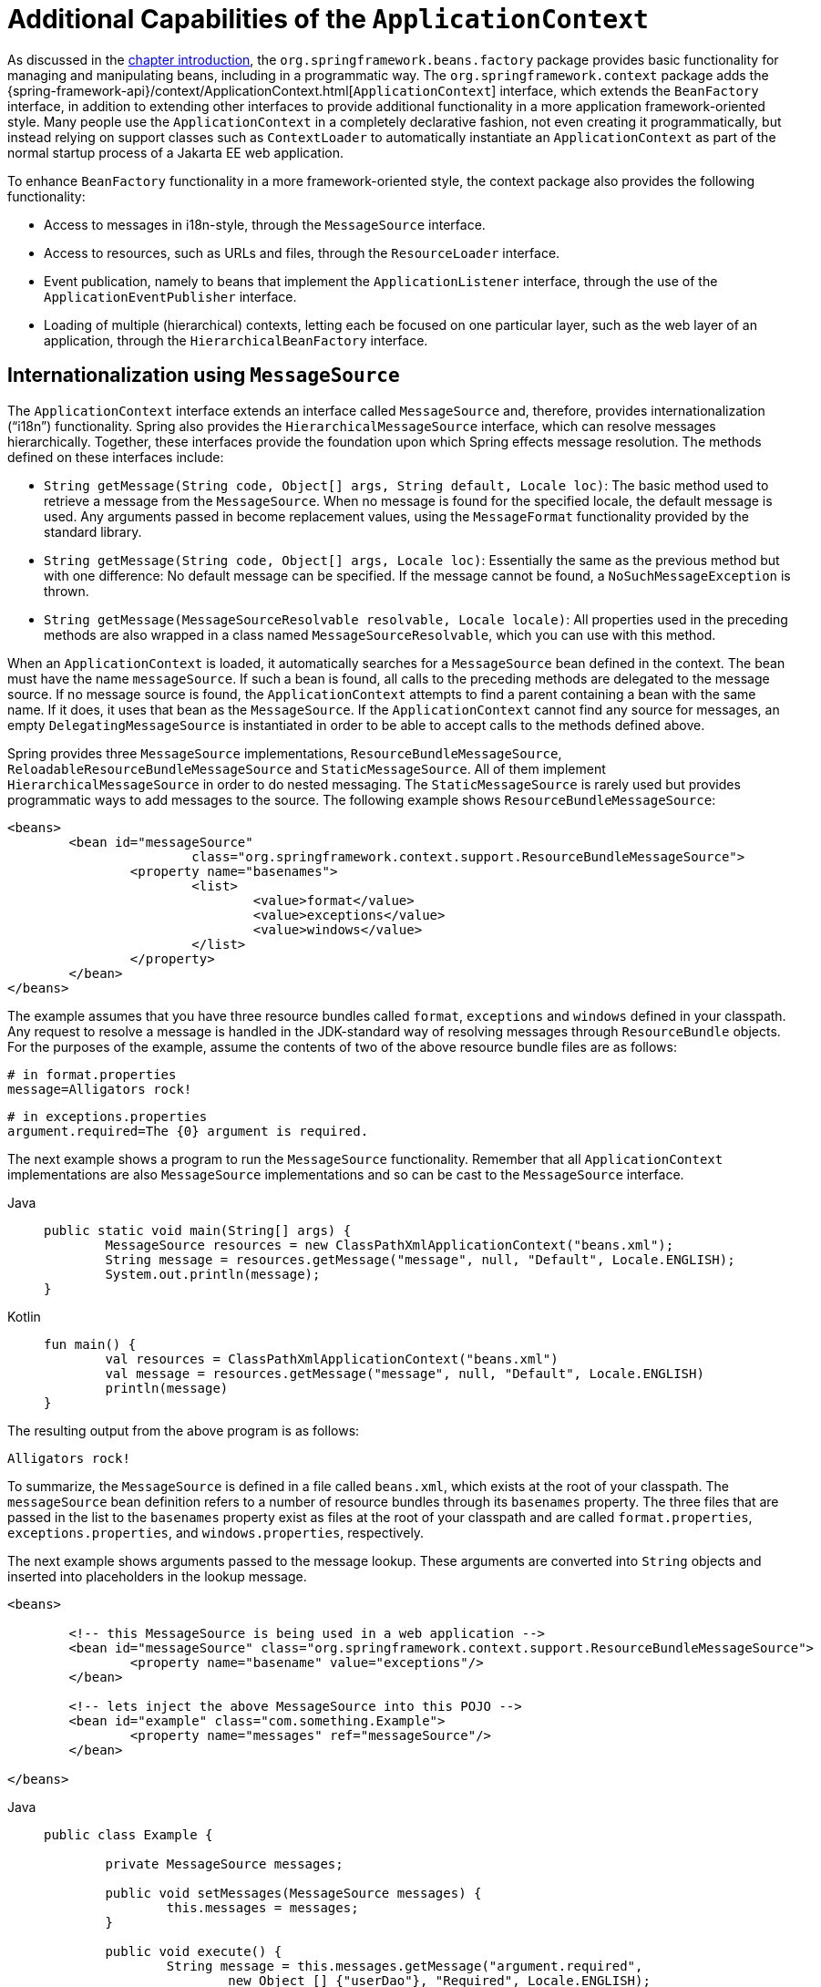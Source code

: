 [[context-introduction]]
= Additional Capabilities of the `ApplicationContext`

As discussed in the xref:core/beans/introduction.adoc[chapter introduction], the `org.springframework.beans.factory`
package provides basic functionality for managing and manipulating beans, including in a
programmatic way. The `org.springframework.context` package adds the
{spring-framework-api}/context/ApplicationContext.html[`ApplicationContext`]
interface, which extends the `BeanFactory` interface, in addition to extending other
interfaces to provide additional functionality in a more application
framework-oriented style. Many people use the `ApplicationContext` in a completely
declarative fashion, not even creating it programmatically, but instead relying on
support classes such as `ContextLoader` to automatically instantiate an
`ApplicationContext` as part of the normal startup process of a Jakarta EE web application.

To enhance `BeanFactory` functionality in a more framework-oriented style, the context
package also provides the following functionality:

* Access to messages in i18n-style, through the `MessageSource` interface.
* Access to resources, such as URLs and files, through the `ResourceLoader` interface.
* Event publication, namely to beans that implement the `ApplicationListener` interface,
  through the use of the `ApplicationEventPublisher` interface.
* Loading of multiple (hierarchical) contexts, letting each be focused on one
  particular layer, such as the web layer of an application, through the
  `HierarchicalBeanFactory` interface.



[[context-functionality-messagesource]]
== Internationalization using `MessageSource`

The `ApplicationContext` interface extends an interface called `MessageSource` and,
therefore, provides internationalization ("`i18n`") functionality. Spring also provides the
`HierarchicalMessageSource` interface, which can resolve messages hierarchically.
Together, these interfaces provide the foundation upon which Spring effects message
resolution. The methods defined on these interfaces include:

* `String getMessage(String code, Object[] args, String default, Locale loc)`: The basic
  method used to retrieve a message from the `MessageSource`. When no message is found
  for the specified locale, the default message is used. Any arguments passed in become
  replacement values, using the `MessageFormat` functionality provided by the standard
  library.
* `String getMessage(String code, Object[] args, Locale loc)`: Essentially the same as
  the previous method but with one difference: No default message can be specified. If
  the message cannot be found, a `NoSuchMessageException` is thrown.
* `String getMessage(MessageSourceResolvable resolvable, Locale locale)`: All properties
  used in the preceding methods are also wrapped in a class named
  `MessageSourceResolvable`, which you can use with this method.

When an `ApplicationContext` is loaded, it automatically searches for a `MessageSource`
bean defined in the context. The bean must have the name `messageSource`. If such a bean
is found, all calls to the preceding methods are delegated to the message source. If no
message source is found, the `ApplicationContext` attempts to find a parent containing a
bean with the same name. If it does, it uses that bean as the `MessageSource`. If the
`ApplicationContext` cannot find any source for messages, an empty
`DelegatingMessageSource` is instantiated in order to be able to accept calls to the
methods defined above.

Spring provides three `MessageSource` implementations, `ResourceBundleMessageSource`, `ReloadableResourceBundleMessageSource`
and `StaticMessageSource`. All of them implement `HierarchicalMessageSource` in order to do nested
messaging. The `StaticMessageSource` is rarely used but provides programmatic ways to
add messages to the source. The following example shows `ResourceBundleMessageSource`:

[source,xml,indent=0,subs="verbatim,quotes"]
----
	<beans>
		<bean id="messageSource"
				class="org.springframework.context.support.ResourceBundleMessageSource">
			<property name="basenames">
				<list>
					<value>format</value>
					<value>exceptions</value>
					<value>windows</value>
				</list>
			</property>
		</bean>
	</beans>
----

The example assumes that you have three resource bundles called `format`, `exceptions` and `windows`
defined in your classpath. Any request to resolve a message is
handled in the JDK-standard way of resolving messages through `ResourceBundle` objects. For the
purposes of the example, assume the contents of two of the above resource bundle files
are as follows:

[source,properties,indent=0,subs="verbatim,quotes"]
----
	# in format.properties
	message=Alligators rock!
----

[source,properties,indent=0,subs="verbatim,quotes"]
----
	# in exceptions.properties
	argument.required=The {0} argument is required.
----

The next example shows a program to run the `MessageSource` functionality.
Remember that all `ApplicationContext` implementations are also `MessageSource`
implementations and so can be cast to the `MessageSource` interface.

[tabs]
======
Java::
+
[source,java,indent=0,subs="verbatim,quotes"]
----
	public static void main(String[] args) {
		MessageSource resources = new ClassPathXmlApplicationContext("beans.xml");
		String message = resources.getMessage("message", null, "Default", Locale.ENGLISH);
		System.out.println(message);
	}
----

Kotlin::
+
[source,kotlin,indent=0,subs="verbatim,quotes"]
----
	fun main() {
		val resources = ClassPathXmlApplicationContext("beans.xml")
		val message = resources.getMessage("message", null, "Default", Locale.ENGLISH)
		println(message)
	}
----
======

The resulting output from the above program is as follows:

[literal,subs="verbatim,quotes"]
----
Alligators rock!
----

To summarize, the `MessageSource` is defined in a file called `beans.xml`, which
exists at the root of your classpath. The `messageSource` bean definition refers to a
number of resource bundles through its `basenames` property. The three files that are
passed in the list to the `basenames` property exist as files at the root of your
classpath and are called `format.properties`, `exceptions.properties`, and
`windows.properties`, respectively.

The next example shows arguments passed to the message lookup. These arguments are
converted into `String` objects and inserted into placeholders in the lookup message.

[source,xml,indent=0,subs="verbatim,quotes"]
----
	<beans>

		<!-- this MessageSource is being used in a web application -->
		<bean id="messageSource" class="org.springframework.context.support.ResourceBundleMessageSource">
			<property name="basename" value="exceptions"/>
		</bean>

		<!-- lets inject the above MessageSource into this POJO -->
		<bean id="example" class="com.something.Example">
			<property name="messages" ref="messageSource"/>
		</bean>

	</beans>
----

[tabs]
======
Java::
+
[source,java,indent=0,subs="verbatim,quotes"]
----
	public class Example {

		private MessageSource messages;

		public void setMessages(MessageSource messages) {
			this.messages = messages;
		}

		public void execute() {
			String message = this.messages.getMessage("argument.required",
				new Object [] {"userDao"}, "Required", Locale.ENGLISH);
			System.out.println(message);
		}
	}
----

Kotlin::
+
[source,kotlin,indent=0,subs="verbatim,quotes"]
----
	class Example {

	lateinit var messages: MessageSource

	fun execute() {
		val message = messages.getMessage("argument.required",
				arrayOf("userDao"), "Required", Locale.ENGLISH)
		println(message)
	}
}
----
======

The resulting output from the invocation of the `execute()` method is as follows:

[literal,subs="verbatim,quotes"]
----
The userDao argument is required.
----

With regard to internationalization ("`i18n`"), Spring's various `MessageSource`
implementations follow the same locale resolution and fallback rules as the standard JDK
`ResourceBundle`. In short, and continuing with the example `messageSource` defined
previously, if you want to resolve messages against the British (`en-GB`) locale, you
would create files called `format_en_GB.properties`, `exceptions_en_GB.properties`, and
`windows_en_GB.properties`, respectively.

Typically, locale resolution is managed by the surrounding environment of the
application. In the following example, the locale against which (British) messages are
resolved is specified manually:

[literal,subs="verbatim,quotes"]
----
# in exceptions_en_GB.properties
argument.required=Ebagum lad, the ''{0}'' argument is required, I say, required.
----

[tabs]
======
Java::
+
[source,java,indent=0,subs="verbatim,quotes"]
----
	public static void main(final String[] args) {
		MessageSource resources = new ClassPathXmlApplicationContext("beans.xml");
		String message = resources.getMessage("argument.required",
			new Object [] {"userDao"}, "Required", Locale.UK);
		System.out.println(message);
	}
----

Kotlin::
+
[source,kotlin,indent=0,subs="verbatim,quotes"]
----
	fun main() {
		val resources = ClassPathXmlApplicationContext("beans.xml")
		val message = resources.getMessage("argument.required",
				arrayOf("userDao"), "Required", Locale.UK)
		println(message)
	}
----
======

The resulting output from the running of the above program is as follows:

[literal,subs="verbatim,quotes"]
----
Ebagum lad, the 'userDao' argument is required, I say, required.
----

You can also use the `MessageSourceAware` interface to acquire a reference to any
`MessageSource` that has been defined. Any bean that is defined in an
`ApplicationContext` that implements the `MessageSourceAware` interface is injected with
the application context's `MessageSource` when the bean is created and configured.

NOTE: Because Spring's `MessageSource` is based on Java's `ResourceBundle`, it does not merge
bundles with the same base name, but will only use the first bundle found.
Subsequent message bundles with the same base name are ignored.

NOTE: As an alternative to `ResourceBundleMessageSource`, Spring provides a
`ReloadableResourceBundleMessageSource` class. This variant supports the same bundle
file format but is more flexible than the standard JDK based
`ResourceBundleMessageSource` implementation. In particular, it allows for reading
files from any Spring resource location (not only from the classpath) and supports hot
reloading of bundle property files (while efficiently caching them in between).
See the {spring-framework-api}/context/support/ReloadableResourceBundleMessageSource.html[`ReloadableResourceBundleMessageSource`]
javadoc for details.



[[context-functionality-events]]
== Standard and Custom Events

Event handling in the `ApplicationContext` is provided through the `ApplicationEvent`
class and the `ApplicationListener` interface. If a bean that implements the
`ApplicationListener` interface is deployed into the context, every time an
`ApplicationEvent` gets published to the `ApplicationContext`, that bean is notified.
Essentially, this is the standard Observer design pattern.

TIP: As of Spring 4.2, the event infrastructure has been significantly improved and offers
an xref:core/beans/context-introduction.adoc#context-functionality-events-annotation[annotation-based model] as well as the
ability to publish any arbitrary event (that is, an object that does not necessarily
extend from `ApplicationEvent`). When such an object is published, we wrap it in an
event for you.

The following table describes the standard events that Spring provides:

[[beans-ctx-events-tbl]]
.Built-in Events
[cols="30%,70%"]
|===
| Event| Explanation

| `ContextRefreshedEvent`
| Published when the `ApplicationContext` is initialized or refreshed (for example, by
  using the `refresh()` method on the `ConfigurableApplicationContext` interface).
  Here, "`initialized`" means that all beans are loaded, post-processor beans are detected
  and activated, singletons are pre-instantiated, and the `ApplicationContext` object is
  ready for use. As long as the context has not been closed, a refresh can be triggered
  multiple times, provided that the chosen `ApplicationContext` actually supports such
  "`hot`" refreshes. For example, `XmlWebApplicationContext` supports hot refreshes, but
  `GenericApplicationContext` does not.

| `ContextStartedEvent`
| Published when the `ApplicationContext` is started by using the `start()` method on the
  `ConfigurableApplicationContext` interface. Here, "`started`" means that all `Lifecycle`
  beans receive an explicit start signal. Typically, this signal is used to restart beans
  after an explicit stop, but it may also be used to start components that have not been
  configured for autostart (for example, components that have not already started on
  initialization).

| `ContextStoppedEvent`
| Published when the `ApplicationContext` is stopped by using the `stop()` method on the
  `ConfigurableApplicationContext` interface. Here, "`stopped`" means that all `Lifecycle`
  beans receive an explicit stop signal. A stopped context may be restarted through a
  `start()` call.

| `ContextClosedEvent`
| Published when the `ApplicationContext` is being closed by using the `close()` method
  on the `ConfigurableApplicationContext` interface or via a JVM shutdown hook. Here,
  "closed" means that all singleton beans will be destroyed. Once the context is closed,
  it reaches its end of life and cannot be refreshed or restarted.

| `RequestHandledEvent`
| A web-specific event telling all beans that an HTTP request has been serviced. This
  event is published after the request is complete. This event is only applicable to
  web applications that use Spring's `DispatcherServlet`.

| `ServletRequestHandledEvent`
| A subclass of `RequestHandledEvent` that adds Servlet-specific context information.

|===

You can also create and publish your own custom events. The following example shows a
simple class that extends Spring's `ApplicationEvent` base class:

[tabs]
======
Java::
+
[source,java,indent=0,subs="verbatim,quotes"]
----
	public class BlockedListEvent extends ApplicationEvent {

		private final String address;
		private final String content;

		public BlockedListEvent(Object source, String address, String content) {
			super(source);
			this.address = address;
			this.content = content;
		}

		// accessor and other methods...
	}
----

Kotlin::
+
[source,kotlin,indent=0,subs="verbatim,quotes"]
----
	class BlockedListEvent(source: Any,
						val address: String,
						val content: String) : ApplicationEvent(source)
----
======

To publish a custom `ApplicationEvent`, call the `publishEvent()` method on an
`ApplicationEventPublisher`. Typically, this is done by creating a class that implements
`ApplicationEventPublisherAware` and registering it as a Spring bean. The following
example shows such a class:

[tabs]
======
Java::
+
[source,java,indent=0,subs="verbatim,quotes"]
----
	public class EmailService implements ApplicationEventPublisherAware {

		private List<String> blockedList;
		private ApplicationEventPublisher publisher;

		public void setBlockedList(List<String> blockedList) {
			this.blockedList = blockedList;
		}

		public void setApplicationEventPublisher(ApplicationEventPublisher publisher) {
			this.publisher = publisher;
		}

		public void sendEmail(String address, String content) {
			if (blockedList.contains(address)) {
				publisher.publishEvent(new BlockedListEvent(this, address, content));
				return;
			}
			// send email...
		}
	}
----

Kotlin::
+
[source,kotlin,indent=0,subs="verbatim,quotes"]
----
	class EmailService : ApplicationEventPublisherAware {

		private lateinit var blockedList: List<String>
		private lateinit var publisher: ApplicationEventPublisher

		fun setBlockedList(blockedList: List<String>) {
			this.blockedList = blockedList
		}

		override fun setApplicationEventPublisher(publisher: ApplicationEventPublisher) {
			this.publisher = publisher
		}

		fun sendEmail(address: String, content: String) {
			if (blockedList!!.contains(address)) {
				publisher!!.publishEvent(BlockedListEvent(this, address, content))
				return
			}
			// send email...
		}
	}
----
======

At configuration time, the Spring container detects that `EmailService` implements
`ApplicationEventPublisherAware` and automatically calls
`setApplicationEventPublisher()`. In reality, the parameter passed in is the Spring
container itself. You are interacting with the application context through its
`ApplicationEventPublisher` interface.

To receive the custom `ApplicationEvent`, you can create a class that implements
`ApplicationListener` and register it as a Spring bean. The following example
shows such a class:

[tabs]
======
Java::
+
[source,java,indent=0,subs="verbatim,quotes"]
----
	public class BlockedListNotifier implements ApplicationListener<BlockedListEvent> {

		private String notificationAddress;

		public void setNotificationAddress(String notificationAddress) {
			this.notificationAddress = notificationAddress;
		}

		public void onApplicationEvent(BlockedListEvent event) {
			// notify appropriate parties via notificationAddress...
		}
	}
----

Kotlin::
+
[source,kotlin,indent=0,subs="verbatim,quotes"]
----
	class BlockedListNotifier : ApplicationListener<BlockedListEvent> {

		lateinit var notificationAddress: String

		override fun onApplicationEvent(event: BlockedListEvent) {
			// notify appropriate parties via notificationAddress...
		}
	}
----
======

Notice that `ApplicationListener` is generically parameterized with the type of your custom event (`BlockedListEvent` in the preceding example).
This means that the `onApplicationEvent()` method can remain type-safe, avoiding any need for downcasting.
You can register as many event listeners as you wish, but note that, by default, event listeners receive events synchronously.
This means that the `publishEvent()` method blocks until all listeners have finished processing the event.
One advantage of this synchronous and single-threaded approach is that, when a listener receives an event,
it operates inside the transaction context of the publisher if a transaction context is available.
If another strategy for event publication becomes necessary, for example, asynchronous event processing by default,
see the javadoc for Spring's {spring-framework-api}/context/event/ApplicationEventMulticaster.html[`ApplicationEventMulticaster`] interface
and {spring-framework-api}/context/event/SimpleApplicationEventMulticaster.html[`SimpleApplicationEventMulticaster`] implementation
for configuration options which can be applied to a custom "applicationEventMulticaster" bean definition.
In these cases, ThreadLocals and logging context are not propagated for the event processing.
See xref:integration/observability.adoc#observability.application-events[the `@EventListener` Observability section]
for more information on Observability concerns.



The following example shows the bean definitions used to register and configure each of
the classes above:

[source,xml,indent=0,subs="verbatim,quotes"]
----
	<bean id="emailService" class="example.EmailService">
		<property name="blockedList">
			<list>
				<value>known.spammer@example.org</value>
				<value>known.hacker@example.org</value>
				<value>john.doe@example.org</value>
			</list>
		</property>
	</bean>

	<bean id="blockedListNotifier" class="example.BlockedListNotifier">
		<property name="notificationAddress" value="blockedlist@example.org"/>
	</bean>

    <!-- optional: a custom ApplicationEventMulticaster definition -->
	<bean id="applicationEventMulticaster" class="org.springframework.context.event.SimpleApplicationEventMulticaster">
		<property name="taskExecutor" ref="..."/>
		<property name="errorHandler" ref="..."/>
	</bean>
----

Putting it all together, when the `sendEmail()` method of the `emailService` bean is
called, if there are any email messages that should be blocked, a custom event of type
`BlockedListEvent` is published. The `blockedListNotifier` bean is registered as an
`ApplicationListener` and receives the `BlockedListEvent`, at which point it can
notify appropriate parties.

NOTE: Spring's eventing mechanism is designed for simple communication between Spring beans
within the same application context. However, for more sophisticated enterprise
integration needs, the separately maintained
{spring-site-projects}/spring-integration/[Spring Integration] project provides
complete support for building lightweight,
https://www.enterpriseintegrationpatterns.com[pattern-oriented], event-driven
architectures that build upon the well-known Spring programming model.


[[context-functionality-events-annotation]]
=== Annotation-based Event Listeners

You can register an event listener on any method of a managed bean by using the
`@EventListener` annotation. The `BlockedListNotifier` can be rewritten as follows:

[tabs]
======
Java::
+
[source,java,indent=0,subs="verbatim,quotes"]
----
	public class BlockedListNotifier {

		private String notificationAddress;

		public void setNotificationAddress(String notificationAddress) {
			this.notificationAddress = notificationAddress;
		}

		@EventListener
		public void processBlockedListEvent(BlockedListEvent event) {
			// notify appropriate parties via notificationAddress...
		}
	}
----

Kotlin::
+
[source,kotlin,indent=0,subs="verbatim,quotes"]
----
	class BlockedListNotifier {

		lateinit var notificationAddress: String

		@EventListener
		fun processBlockedListEvent(event: BlockedListEvent) {
			// notify appropriate parties via notificationAddress...
		}
	}
----
======

NOTE: Do not define such beans to be lazy as the `ApplicationContext` will honour that and will not register the method to listen to events.

The method signature once again declares the event type to which it listens,
but, this time, with a flexible name and without implementing a specific listener interface.
The event type can also be narrowed through generics as long as the actual event type
resolves your generic parameter in its implementation hierarchy.

If your method should listen to several events or if you want to define it with no
parameter at all, the event types can also be specified on the annotation itself. The
following example shows how to do so:

[tabs]
======
Java::
+
[source,java,indent=0,subs="verbatim,quotes"]
----
	@EventListener({ContextStartedEvent.class, ContextRefreshedEvent.class})
	public void handleContextStart() {
		// ...
	}
----

Kotlin::
+
[source,kotlin,indent=0,subs="verbatim,quotes"]
----
	@EventListener(ContextStartedEvent::class, ContextRefreshedEvent::class)
	fun handleContextStart() {
		// ...
	}
----
======

It is also possible to add additional runtime filtering by using the `condition` attribute
of the annotation that defines a xref:core/expressions.adoc[`SpEL` expression], which should match
to actually invoke the method for a particular event.

The following example shows how our notifier can be rewritten to be invoked only if the
`content` attribute of the event is equal to `my-event`:

[tabs]
======
Java::
+
[source,java,indent=0,subs="verbatim,quotes"]
----
	@EventListener(condition = "#blEvent.content == 'my-event'")
	public void processBlockedListEvent(BlockedListEvent blEvent) {
		// notify appropriate parties via notificationAddress...
	}
----

Kotlin::
+
[source,kotlin,indent=0,subs="verbatim,quotes"]
----
	@EventListener(condition = "#blEvent.content == 'my-event'")
	fun processBlockedListEvent(blEvent: BlockedListEvent) {
		// notify appropriate parties via notificationAddress...
	}
----
======

Each `SpEL` expression evaluates against a dedicated context. The following table lists the
items made available to the context so that you can use them for conditional event processing:

[[context-functionality-events-annotation-tbl]]
.Event metadata available in SpEL expressions
|===
| Name| Location| Description| Example

| Event
| root object
| The actual `ApplicationEvent`.
| `#root.event` or `event`

| Arguments array
| root object
| The arguments (as an object array) used to invoke the method.
| `#root.args` or `args`; `args[0]` to access the first argument, etc.

| __Argument name__
| evaluation context
| The name of a particular method argument. If the names are not available
  (for example, because the code was compiled without the `-parameters` flag), individual
  arguments are also available using the `#a<#arg>` syntax where `<#arg>` stands for the
  argument index (starting from 0).
| `#blEvent` or `#a0` (you can also use `#p0` or `#p<#arg>` parameter notation as an alias)
|===

Note that `#root.event` gives you access to the underlying event, even if your method
signature actually refers to an arbitrary object that was published.

If you need to publish an event as the result of processing another event, you can change the
method signature to return the event that should be published, as the following example shows:

[tabs]
======
Java::
+
[source,java,indent=0,subs="verbatim,quotes"]
----
	@EventListener
	public ListUpdateEvent handleBlockedListEvent(BlockedListEvent event) {
		// notify appropriate parties via notificationAddress and
		// then publish a ListUpdateEvent...
	}
----

Kotlin::
+
[source,kotlin,indent=0,subs="verbatim,quotes"]
----
	@EventListener
	fun handleBlockedListEvent(event: BlockedListEvent): ListUpdateEvent {
		// notify appropriate parties via notificationAddress and
		// then publish a ListUpdateEvent...
	}
----
======

NOTE: This feature is not supported for
xref:core/beans/context-introduction.adoc#context-functionality-events-async[asynchronous listeners].

The `handleBlockedListEvent()` method publishes a new `ListUpdateEvent` for every
`BlockedListEvent` that it handles. If you need to publish several events, you can return
a `Collection` or an array of events instead.


[[context-functionality-events-async]]
=== Asynchronous Listeners

If you want a particular listener to process events asynchronously, you can reuse the
xref:integration/scheduling.adoc#scheduling-annotation-support-async[regular `@Async` support].
The following example shows how to do so:

[tabs]
======
Java::
+
[source,java,indent=0,subs="verbatim,quotes"]
----
	@EventListener
	@Async
	public void processBlockedListEvent(BlockedListEvent event) {
		// BlockedListEvent is processed in a separate thread
	}
----

Kotlin::
+
[source,kotlin,indent=0,subs="verbatim,quotes"]
----
	@EventListener
	@Async
	fun processBlockedListEvent(event: BlockedListEvent) {
		// BlockedListEvent is processed in a separate thread
	}
----
======

Be aware of the following limitations when using asynchronous events:

* If an asynchronous event listener throws an `Exception`, it is not propagated to the
  caller. See
  {spring-framework-api}/aop/interceptor/AsyncUncaughtExceptionHandler.html[`AsyncUncaughtExceptionHandler`]
  for more details.
* Asynchronous event listener methods cannot publish a subsequent event by returning a
  value. If you need to publish another event as the result of the processing, inject an
  {spring-framework-api}/context/ApplicationEventPublisher.html[`ApplicationEventPublisher`]
  to publish the event manually.
* ThreadLocals and logging context are not propagated by default for the event processing.
  See xref:integration/observability.adoc#observability.application-events[the `@EventListener` Observability section]
  for more information on Observability concerns.


[[context-functionality-events-order]]
=== Ordering Listeners

If you need one listener to be invoked before another one, you can add the `@Order`
annotation to the method declaration, as the following example shows:

[tabs]
======
Java::
+
[source,java,indent=0,subs="verbatim,quotes"]
----
	@EventListener
	@Order(42)
	public void processBlockedListEvent(BlockedListEvent event) {
		// notify appropriate parties via notificationAddress...
	}
----

Kotlin::
+
[source,kotlin,indent=0,subs="verbatim,quotes"]
----
	@EventListener
	@Order(42)
	fun processBlockedListEvent(event: BlockedListEvent) {
		// notify appropriate parties via notificationAddress...
	}
----
======


[[context-functionality-events-generics]]
=== Generic Events

You can also use generics to further define the structure of your event. Consider using an
`EntityCreatedEvent<T>` where `T` is the type of the actual entity that got created. For example, you
can create the following listener definition to receive only `EntityCreatedEvent` for a
`Person`:

[tabs]
======
Java::
+
[source,java,indent=0,subs="verbatim,quotes"]
----
	@EventListener
	public void onPersonCreated(EntityCreatedEvent<Person> event) {
		// ...
	}
----

Kotlin::
+
[source,kotlin,indent=0,subs="verbatim,quotes"]
----
	@EventListener
	fun onPersonCreated(event: EntityCreatedEvent<Person>) {
		// ...
	}
----
======

Due to type erasure, this works only if the event that is fired resolves the generic
parameters on which the event listener filters (that is, something like
`class PersonCreatedEvent extends EntityCreatedEvent<Person> { ... }`).

In certain circumstances, this may become quite tedious if all events follow the same
structure (as should be the case for the event in the preceding example). In such a case,
you can implement `ResolvableTypeProvider` to guide the framework beyond what the runtime
environment provides. The following event shows how to do so:

[tabs]
======
Java::
+
[source,java,indent=0,subs="verbatim,quotes"]
----
	public class EntityCreatedEvent<T> extends ApplicationEvent implements ResolvableTypeProvider {

		public EntityCreatedEvent(T entity) {
			super(entity);
		}

		@Override
		public ResolvableType getResolvableType() {
			return ResolvableType.forClassWithGenerics(getClass(), ResolvableType.forInstance(getSource()));
		}
	}
----

Kotlin::
+
[source,kotlin,indent=0,subs="verbatim,quotes"]
----
	class EntityCreatedEvent<T>(entity: T) : ApplicationEvent(entity), ResolvableTypeProvider {

		override fun getResolvableType(): ResolvableType? {
			return ResolvableType.forClassWithGenerics(javaClass, ResolvableType.forInstance(getSource()))
		}
	}
----
======

TIP: This works not only for `ApplicationEvent` but any arbitrary object that you send as
an event.

Finally, as with classic `ApplicationListener` implementations, the actual multicasting
happens via a context-wide `ApplicationEventMulticaster` at runtime. By default, this is a
`SimpleApplicationEventMulticaster` with synchronous event publication in the caller thread.
This can be replaced/customized through an "applicationEventMulticaster" bean definition,
for example, for processing all events asynchronously and/or for handling listener exceptions:

[source,java,indent=0,subs="verbatim,quotes"]
----
	@Bean
	ApplicationEventMulticaster applicationEventMulticaster() {
		SimpleApplicationEventMulticaster multicaster = new SimpleApplicationEventMulticaster();
		multicaster.setTaskExecutor(...);
		multicaster.setErrorHandler(...);
		return multicaster;
	}
----



[[context-functionality-resources]]
== Convenient Access to Low-level Resources

For optimal usage and understanding of application contexts, you should familiarize
yourself with Spring's `Resource` abstraction, as described in
xref:core/resources.adoc[Resources].

An application context is a `ResourceLoader`, which can be used to load `Resource` objects.
A `Resource` is essentially a more feature rich version of the JDK `java.net.URL` class.
In fact, implementations of `Resource` wrap an instance of `java.net.URL`, where
appropriate. A `Resource` can obtain low-level resources from almost any location in a
transparent fashion, including from the classpath, a filesystem location, anywhere
describable with a standard URL, and some other variations. If the resource location
string is a simple path without any special prefixes, where those resources come from is
specific and appropriate to the actual application context type.

You can configure a bean deployed into the application context to implement the special
callback interface, `ResourceLoaderAware`, to be automatically called back at
initialization time with the application context itself passed in as the `ResourceLoader`.
You can also expose properties of type `Resource`, to be used to access static resources.
They are injected into it like any other properties. You can specify those `Resource`
properties as simple `String` paths and rely on automatic conversion from those text
strings to actual `Resource` objects when the bean is deployed.

The location path or paths supplied to an `ApplicationContext` constructor are actually
resource strings and, in simple form, are treated appropriately according to the specific
context implementation. For example `ClassPathXmlApplicationContext` treats a simple
location path as a classpath location. You can also use location paths (resource strings)
with special prefixes to force loading of definitions from the classpath or a URL,
regardless of the actual context type.



[[context-functionality-startup]]
== Application Startup Tracking

The `ApplicationContext` manages the lifecycle of Spring applications and provides a rich
programming model around components. As a result, complex applications can have equally
complex component graphs and startup phases.

Tracking the application startup steps with specific metrics can help understand where
time is being spent during the startup phase, but it can also be used as a way to better
understand the context lifecycle as a whole.

The `AbstractApplicationContext` (and its subclasses) is instrumented with an
`ApplicationStartup`, which collects `StartupStep` data about various startup phases:

* application context lifecycle (base packages scanning, config classes management)
* beans lifecycle (instantiation, smart initialization, post processing)
* application events processing

Here is an example of instrumentation in the `AnnotationConfigApplicationContext`:

[tabs]
======
Java::
+
[source,java,indent=0,subs="verbatim,quotes"]
----
	// create a startup step and start recording
	StartupStep scanPackages = getApplicationStartup().start("spring.context.base-packages.scan");
	// add tagging information to the current step
	scanPackages.tag("packages", () -> Arrays.toString(basePackages));
	// perform the actual phase we're instrumenting
	this.scanner.scan(basePackages);
	// end the current step
	scanPackages.end();
----

Kotlin::
+
[source,kotlin,indent=0,subs="verbatim,quotes"]
----
	// create a startup step and start recording
	val scanPackages = getApplicationStartup().start("spring.context.base-packages.scan")
	// add tagging information to the current step
	scanPackages.tag("packages", () -> Arrays.toString(basePackages))
	// perform the actual phase we're instrumenting
	this.scanner.scan(basePackages)
	// end the current step
	scanPackages.end()
----
======

The application context is already instrumented with multiple steps.
Once recorded, these startup steps can be collected, displayed and analyzed with specific tools.
For a complete list of existing startup steps, you can check out the
xref:core/appendix/application-startup-steps.adoc[dedicated appendix section].

The default `ApplicationStartup` implementation is a no-op variant, for minimal overhead.
This means no metrics will be collected during application startup by default.
Spring Framework ships with an implementation for tracking startup steps with Java Flight Recorder:
`FlightRecorderApplicationStartup`. To use this variant, you must configure an instance of it
to the `ApplicationContext` as soon as it's been created.

Developers can also use the `ApplicationStartup` infrastructure if they're providing their own
`AbstractApplicationContext` subclass, or if they wish to collect more precise data.

WARNING: `ApplicationStartup` is meant to be only used during application startup and for
the core container; this is by no means a replacement for Java profilers or
metrics libraries like https://micrometer.io[Micrometer].

To start collecting custom `StartupStep`, components can either get the `ApplicationStartup`
instance from the application context directly, make their component implement `ApplicationStartupAware`,
or ask for the `ApplicationStartup` type on any injection point.

NOTE: Developers should not use the `"spring.*"` namespace when creating custom startup steps.
This namespace is reserved for internal Spring usage and is subject to change.

[[context-create]]
== Convenient ApplicationContext Instantiation for Web Applications

You can create `ApplicationContext` instances declaratively by using, for example, a
`ContextLoader`. Of course, you can also create `ApplicationContext` instances
programmatically by using one of the `ApplicationContext` implementations.

You can register an `ApplicationContext` by using the `ContextLoaderListener`, as the
following example shows:

[source,xml,indent=0,subs="verbatim,quotes"]
----
	<context-param>
		<param-name>contextConfigLocation</param-name>
		<param-value>/WEB-INF/daoContext.xml /WEB-INF/applicationContext.xml</param-value>
	</context-param>

	<listener>
		<listener-class>org.springframework.web.context.ContextLoaderListener</listener-class>
	</listener>
----

The listener inspects the `contextConfigLocation` parameter. If the parameter does not
exist, the listener uses `/WEB-INF/applicationContext.xml` as a default. When the
parameter does exist, the listener separates the `String` by using predefined
delimiters (comma, semicolon, and whitespace) and uses the values as locations where
application contexts are searched. Ant-style path patterns are supported as well.
Examples are `/WEB-INF/{asterisk}Context.xml` (for all files with names that end with
`Context.xml` and that reside in the `WEB-INF` directory) and `/WEB-INF/**/*Context.xml`
(for all such files in any subdirectory of `WEB-INF`).



[[context-deploy-rar]]
== Deploying a Spring `ApplicationContext` as a Jakarta EE RAR File

It is possible to deploy a Spring `ApplicationContext` as a RAR file, encapsulating the
context and all of its required bean classes and library JARs in a Jakarta EE RAR deployment
unit. This is the equivalent of bootstrapping a stand-alone `ApplicationContext` (only hosted
in Jakarta EE environment) being able to access the Jakarta EE servers facilities. RAR deployment
is a more natural alternative to a scenario of deploying a headless WAR file -- in effect,
a WAR file without any HTTP entry points that is used only for bootstrapping a Spring
`ApplicationContext` in a Jakarta EE environment.

RAR deployment is ideal for application contexts that do not need HTTP entry points but
rather consist only of message endpoints and scheduled jobs. Beans in such a context can
use application server resources such as the JTA transaction manager and JNDI-bound JDBC
`DataSource` instances and JMS `ConnectionFactory` instances and can also register with
the platform's JMX server -- all through Spring's standard transaction management and JNDI
and JMX support facilities. Application components can also interact with the application
server's JCA `WorkManager` through Spring's `TaskExecutor` abstraction.

See the javadoc of the
{spring-framework-api}/jca/context/SpringContextResourceAdapter.html[`SpringContextResourceAdapter`]
class for the configuration details involved in RAR deployment.

For a simple deployment of a Spring ApplicationContext as a Jakarta EE RAR file:

. Package
all application classes into a RAR file (which is a standard JAR file with a different
file extension).
. Add all required library JARs into the root of the RAR archive.
. Add a
`META-INF/ra.xml` deployment descriptor (as shown in the {spring-framework-api}/jca/context/SpringContextResourceAdapter.html[javadoc for `SpringContextResourceAdapter`])
and the corresponding Spring XML bean definition file(s) (typically
`META-INF/applicationContext.xml`).
. Drop the resulting RAR file into your
application server's deployment directory.

NOTE: Such RAR deployment units are usually self-contained. They do not expose components
to the outside world, not even to other modules of the same application. Interaction with a
RAR-based `ApplicationContext` usually occurs through JMS destinations that it shares with
other modules. A RAR-based `ApplicationContext` may also, for example, schedule some jobs
or react to new files in the file system (or the like). If it needs to allow synchronous
access from the outside, it could (for example) export RMI endpoints, which may be used
by other application modules on the same machine.




